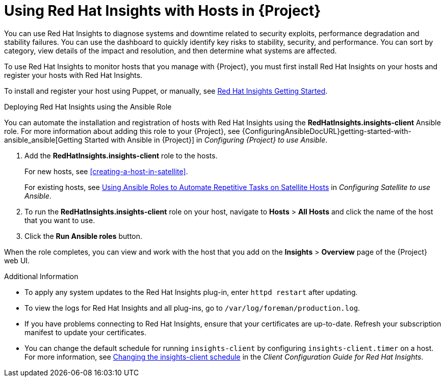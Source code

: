 [id="using-insights-with-satellite-hosts"]
= Using Red{nbsp}Hat Insights with Hosts in {Project}

You can use Red{nbsp}Hat Insights to diagnose systems and downtime related to security exploits, performance degradation and stability failures. You can use the dashboard to quickly identify key risks to stability, security, and performance. You can sort by category, view details of the impact and resolution, and then determine what systems are affected.

To use Red{nbsp}Hat Insights to monitor hosts that you manage with {Project}, you must first install Red{nbsp}Hat Insights on your hosts and register your hosts with Red{nbsp}Hat Insights.

To install and register your host using Puppet, or manually, see https://access.redhat.com/products/red-hat-insights/#getstarted[Red{nbsp}Hat Insights Getting Started].

.Deploying Red{nbsp}Hat Insights using the Ansible Role

You can automate the installation and registration of hosts with Red{nbsp}Hat Insights using the *RedHatInsights.insights-client* Ansible role. For more information about adding this role to your {Project}, see {ConfiguringAnsibleDocURL}getting-started-with-ansible_ansible[Getting Started with Ansible in {Project}] in _Configuring {Project} to use Ansible_.

. Add the *RedHatInsights.insights-client* role to the hosts.
+
For new hosts, see xref:creating-a-host-in-satellite[].
+
For existing hosts, see https://access.redhat.com/documentation/en-us/red_hat_satellite/{ProductVersion}/html/configuring_satellite_to_use_ansible/using-ansible-roles_ansible[Using Ansible Roles to Automate Repetitive Tasks on Satellite Hosts] in _Configuring Satellite to use Ansible_.
+
. To run the *RedHatInsights.insights-client* role on your host, navigate to *Hosts* > *All Hosts* and click the name of the host that you want to use.
. Click the *Run Ansible roles* button.

When the role completes, you can view and work with the host that you add on the *Insights* > *Overview* page of the {Project} web UI.

.Additional Information

* To apply any system updates to the Red{nbsp}Hat Insights plug-in, enter `httpd restart` after updating.
* To view the logs for Red{nbsp}Hat Insights and all plug-ins, go to `/var/log/foreman/production.log`.
* If you have problems connecting to Red{nbsp}Hat Insights, ensure that your certificates are up-to-date. Refresh your subscription manifest to update your certificates.
* You can change the default schedule for running `insights-client` by configuring `insights-client.timer` on a host. For more information, see https://access.redhat.com/documentation/en-us/red_hat_insights/2020-04/html/client_configuration_guide_for_red_hat_insights/changing-the-client-schedule[Changing the insights-client schedule] in the _Client Configuration Guide for Red Hat Insights_.
